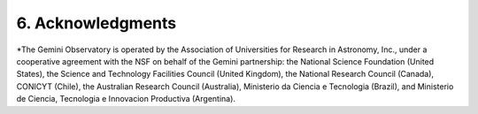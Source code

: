 6. Acknowledgments
==================
*The Gemini Observatory is operated by the Association of Universities for 
Research in Astronomy, Inc., under a cooperative agreement with the NSF on 
behalf of the Gemini partnership: the National Science Foundation 
(United States), the Science and Technology Facilities Council (United Kingdom), 
the National Research Council (Canada), CONICYT (Chile), the Australian 
Research Council (Australia), Ministerio da Ciencia e Tecnologia (Brazil), 
and Ministerio de Ciencia, Tecnologia e Innovacion Productiva (Argentina).
